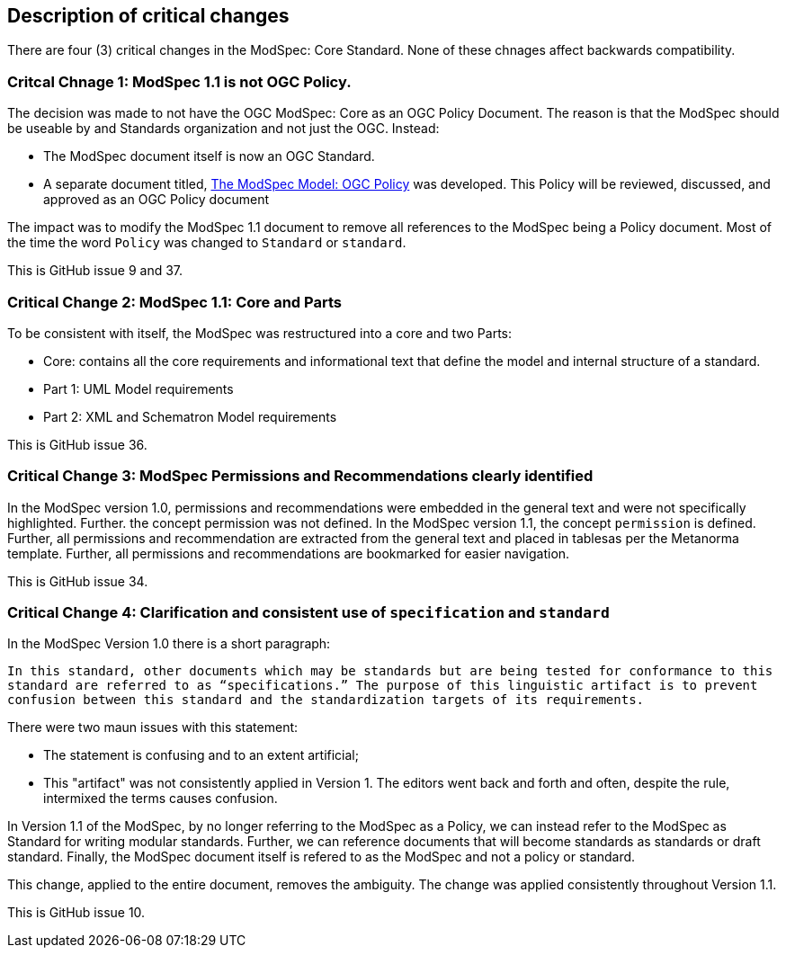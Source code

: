 [[Clause_Critical]]
== Description of critical changes

There are four (3) critical changes in the ModSpec: Core Standard. None of these chnages affect backwards compatibility.

=== Critcal Chnage 1: ModSpec 1.1 is not OGC Policy. 

The decision was made to not have the OGC ModSpec: Core as an OGC Policy Document. The reason is that the ModSpec should be useable by and Standards organization and not just the OGC. Instead:

- The ModSpec document itself is now an OGC Standard.
- A separate document titled, https://portal.ogc.org/files/?artifact_id=110275&version=1[The ModSpec Model: OGC Policy] was developed. This Policy will be reviewed, discussed, and approved as an OGC Policy document

The impact was to modify the ModSpec 1.1 document to remove all references to the ModSpec being a Policy document. Most of the time the word `Policy` was changed to `Standard` or `standard`.

This is GitHub issue 9 and 37.

=== Critical Change 2: ModSpec 1.1: Core and Parts

To be consistent with itself, the ModSpec was restructured into a core and two Parts:

- Core: contains all the core requirements and informational text that define the model and internal structure of a standard.
- Part 1: UML Model requirements 
- Part 2: XML and Schematron Model requirements 

This is GitHub issue 36.

=== Critical Change 3: ModSpec Permissions and Recommendations clearly identified

In the ModSpec version 1.0, permissions and recommendations were embedded in the general text and were not specifically highlighted. Further. the concept permission was not defined. In the ModSpec version 1.1, the concept `permission` is defined. Further, all permissions and recommendation are extracted from the general text and placed in tablesas per the Metanorma template. Further, all permissions and recommendations are bookmarked for easier navigation.

This is GitHub issue 34.

=== Critical Change 4: Clarification and consistent use of `specification` and `standard`

In the ModSpec Version 1.0 there is a short paragraph:

`In this standard, other documents which may be standards but are being tested for conformance to this standard are referred to as “specifications.” The purpose of this linguistic artifact is to prevent confusion between this standard and the standardization targets of its requirements.`

There were two maun issues with this statement:

- The statement is confusing and to an extent artificial;
- This "artifact" was not consistently applied in Version 1. The editors went back and forth and often, despite the rule, intermixed the terms causes confusion.

In Version 1.1 of the ModSpec, by no longer referring to the ModSpec as a Policy, we can instead refer to the ModSpec as Standard for writing modular standards. Further, we can reference documents that will become standards as standards or draft standard. Finally, the ModSpec document itself is refered to as the ModSpec and not a policy or standard.

This change, applied to the entire document, removes the ambiguity. The change was applied consistently throughout Version 1.1. 

This is GitHub issue 10.
